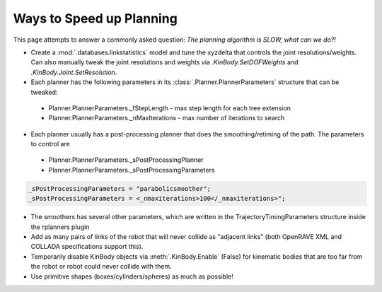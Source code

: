 .. _speed_up_planning:

Ways to Speed up Planning
=========================

This page attempts to answer a commonly asked question: *The planning algorithm is SLOW, what can we do?!*

* Create a :mod:`.databases.linkstatistics` model and tune the xyzdelta that controls the joint resolutions/weights. Can also manually tweak the joint resolutions and weights via `.KinBody.SetDOFWeights` and `.KinBody.Joint.SetResolution`.

* Each planner has the following parameters in its :class:`.Planner.PlannerParameters` structure that can be tweaked:

 * Planner.PlannerParameters._fStepLength - max step length for each tree extension
 * Planner.PlannerParameters._nMaxIterations - max number of iterations to search

* Each planner usually has a post-processing planner that does the smoothing/retiming of the path. The parameters to control are
 * Planner.PlannerParameters._sPostProcessingPlanner
 * Planner.PlannerParameters._sPostProcessingParameters

.. code-block:: c++

  _sPostProcessingParameters = "parabolicsmoother";
  _sPostProcessingParameters = <_nmaxiterations>100</_nmaxiterations>";

* The smoothers has several other parameters, which are written in the TrajectoryTimingParameters structure inside the rplanners plugin

* Add as many pairs of links of the robot that will never collide as "adjacent links" (both OpenRAVE XML and COLLADA specifications support this).

* Temporarily disable KinBody objects via :meth:`.KinBody.Enable` (False) for kinematic bodies that are too far from the robot or robot could never collide with them.

* Use primitive shapes (boxes/cylinders/spheres) as much as possible!
